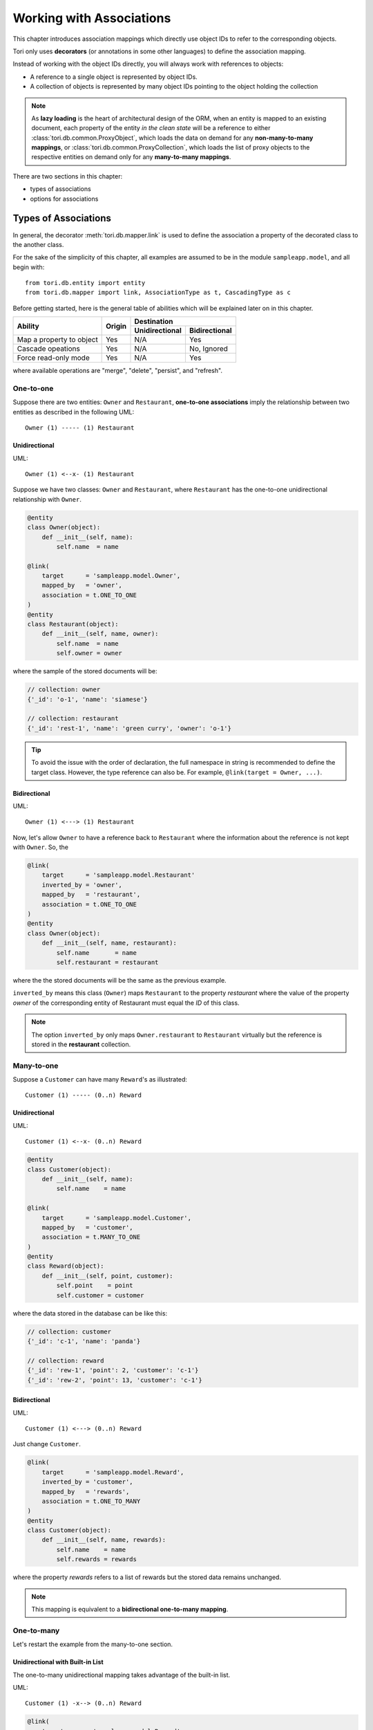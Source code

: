Working with Associations
*************************

This chapter introduces association mappings which directly use object IDs to
refer to the corresponding objects.

Tori only uses **decorators** (or annotations in some other languages) to define
the association mapping.

Instead of working with the object IDs directly, you will always work with
references to objects:

* A reference to a single object is represented by object IDs.
* A collection of objects is represented by many object IDs pointing to the
  object holding the collection

.. note::

    As **lazy loading** is the heart of architectural design of the ORM,
    when an entity is mapped to an existing document, each property of
    the entity *in the clean state* will be a reference to either
    :class:`tori.db.common.ProxyObject`, which loads the data on demand for any
    **non-many-to-many mappings**, or :class:`tori.db.common.ProxyCollection`,
    which loads the list of proxy objects to the respective entities on demand
    only for any **many-to-many mappings**.

There are two sections in this chapter:

* types of associations
* options for associations

Types of Associations
=====================

In general, the decorator :meth:`tori.db.mapper.link` is used to define the
association a property of the decorated class to the another class.

For the sake of the simplicity of this chapter, all examples are assumed to
be in the module ``sampleapp.model``, and all begin with::

    from tori.db.entity import entity
    from tori.db.mapper import link, AssociationType as t, CascadingType as c

Before getting started, here is the general table of abilities which will be
explained later on in this chapter.

+--------------------------+--------+----------------+---------------+
| Ability                  | Origin | Destination                    |
+                          +        +----------------+---------------+
|                          |        | Unidirectional | Bidirectional |
+==========================+========+================+===============+
| Map a property to object | Yes    | N/A            | Yes           |
+--------------------------+--------+----------------+---------------+
| Cascade opeations        | Yes    | N/A            | No, Ignored   |
+--------------------------+--------+----------------+---------------+
| Force read-only mode     | Yes    | N/A            | Yes           |
+--------------------------+--------+----------------+---------------+

where available operations are "merge", "delete", "persist", and "refresh".

One-to-one
----------

Suppose there are two entities: ``Owner`` and ``Restaurant``,
**one-to-one associations** imply the relationship between two entities as
described in the following UML::

     Owner (1) ----- (1) Restaurant

Unidirectional
~~~~~~~~~~~~~~

UML::

    Owner (1) <--x- (1) Restaurant

Suppose we have two classes: ``Owner`` and ``Restaurant``, where ``Restaurant``
has the one-to-one unidirectional relationship with ``Owner``.

.. code-block:: python

    @entity
    class Owner(object):
        def __init__(self, name):
            self.name  = name

    @link(
        target      = 'sampleapp.model.Owner',
        mapped_by   = 'owner',
        association = t.ONE_TO_ONE
    )
    @entity
    class Restaurant(object):
        def __init__(self, name, owner):
            self.name  = name
            self.owner = owner

where the sample of the stored documents will be:

.. code-block:: javascript

    // collection: owner
    {'_id': 'o-1', 'name': 'siamese'}

    // collection: restaurant
    {'_id': 'rest-1', 'name': 'green curry', 'owner': 'o-1'}

.. tip::

    To avoid the issue with the order of declaration, the full namespace in
    string is recommended to define the target class. However, the type
    reference can also be. For example, ``@link(target = Owner, ...)``.

Bidirectional
~~~~~~~~~~~~~

UML::

    Owner (1) <---> (1) Restaurant

Now, let's allow ``Owner`` to have a reference back to ``Restaurant`` where the
information about the reference is not kept with ``Owner``. So, the

.. code-block:: python

    @link(
        target      = 'sampleapp.model.Restaurant'
        inverted_by = 'owner',
        mapped_by   = 'restaurant',
        association = t.ONE_TO_ONE
    )
    @entity
    class Owner(object):
        def __init__(self, name, restaurant):
            self.name       = name
            self.restaurant = restaurant

where the the stored documents will be the same as the previous example.

``inverted_by`` means this class (``Owner``) maps ``Restaurant`` to the property
*restaurant* where the value of the property *owner* of the corresponding entity
of Restaurant must equal the *ID* of this class.

.. note::

    The option ``inverted_by`` only maps ``Owner.restaurant`` to ``Restaurant``
    virtually but the reference is stored in the **restaurant** collection.

Many-to-one
-----------

Suppose a ``Customer`` can have many ``Reward``'s as illustrated::

    Customer (1) ----- (0..n) Reward

Unidirectional
~~~~~~~~~~~~~~

UML::

    Customer (1) <--x- (0..n) Reward

.. code-block:: python

    @entity
    class Customer(object):
        def __init__(self, name):
            self.name    = name

    @link(
        target      = 'sampleapp.model.Customer',
        mapped_by   = 'customer',
        association = t.MANY_TO_ONE
    )
    @entity
    class Reward(object):
        def __init__(self, point, customer):
            self.point    = point
            self.customer = customer

where the data stored in the database can be like this:

.. code-block:: javascript

    // collection: customer
    {'_id': 'c-1', 'name': 'panda'}

    // collection: reward
    {'_id': 'rew-1', 'point': 2, 'customer': 'c-1'}
    {'_id': 'rew-2', 'point': 13, 'customer': 'c-1'}

.. _manual_orm_associations_m-1_bidirectional:

Bidirectional
~~~~~~~~~~~~~

UML::

    Customer (1) <---> (0..n) Reward

Just change ``Customer``.

.. code-block:: python

    @link(
        target      = 'sampleapp.model.Reward',
        inverted_by = 'customer',
        mapped_by   = 'rewards',
        association = t.ONE_TO_MANY
    )
    @entity
    class Customer(object):
        def __init__(self, name, rewards):
            self.name    = name
            self.rewards = rewards

where the property *rewards* refers to a list of rewards but the stored data
remains unchanged.

.. note:: This mapping is equivalent to a **bidirectional one-to-many mapping**.

One-to-many
-----------

Let's restart the example from the many-to-one section.

Unidirectional with Built-in List
~~~~~~~~~~~~~~~~~~~~~~~~~~~~~~~~~

The one-to-many unidirectional mapping takes advantage of the built-in list.

UML::

    Customer (1) -x--> (0..n) Reward

.. code-block:: python

    @link(
        target      = 'sampleapp.model.Reward',
        mapped_by   = 'rewards',
        association = t.ONE_TO_MANY
    )
    @entity
    class Customer(object):
        def __init__(self, name, rewards):
            self.name    = name
            self.rewards = rewards

    @entity
    class Reward(object):
        def __init__(self, point):
            self.point = point

where the property ``rewards`` is a unsorted iterable list of ``Reward`` objects
and the data stored in the database can be like this:

.. code-block:: javascript

    // collection: customer
    {'_id': 'c-1', 'name': 'panda', 'reward': ['rew-1', 'rew-2']}

    // collection: reward
    {'_id': 'rew-1', 'point': 2}
    {'_id': 'rew-2', 'point': 13}

.. warning::

    As there is no way to enforce relationships with built-in functionality of
    MongoDB and there will be constant checks for every write operation, it is
    not recommended to use unless it is for **reverse mapping** via the option
    ``inverted_by`` (see below for more information).

    Without a proper checker, which is not provided for performance sake, this
    mapping can be used like the **many-to-many join-collection mapping**.

Bidirectional
~~~~~~~~~~~~~

See :ref:`Many-to-one Bidirectional Association <manual_orm_associations_m-1_bidirectional>`.

Many-to-many
------------

Suppose there are ``Teacher`` and ``Student`` where students can have many
teachers and vise versa::

    Teacher (*) ----- (*) Student

Similar other ORMs, the many-to-many mapping uses the corresponding join
collection.

Unidirectional with Join Collection
~~~~~~~~~~~~~~~~~~~~~~~~~~~~~~~~~~~

UML::

    Teacher (*) <--x- (*) Student

.. code-block:: python

    @entity('teachers')
    class Teacher(object):
        def __init__(self, name):
            self.name = name

    @link(
        mapped_by   = 'teachers',
        target      = Teacher,
        association = AssociationType.MANY_TO_MANY,
        cascading   = [c.DELETE, c.PERSIST]
    )
    @entity('students')
    class Student(object):
        def __init__(self, name, teachers=[]):
            self.name     = name
            self.teachers = teachers

where the stored data can be like the following example:

.. code-block:: javascript

    // db.students.find()
    {'_id': 1, 'name': 'Shirou'}
    {'_id': 2, 'name': 'Shun'}
    {'_id': 3, 'name': 'Bob'}

    // db.teachers.find()
    {'_id': 1, 'name': 'John McCain'}
    {'_id': 2, 'name': 'Onizuka'}

    // db.students_teachers.find() // -> join collection
    {'_id': 1, 'origin': 1, 'destination': 1}
    {'_id': 2, 'origin': 1, 'destination': 2}
    {'_id': 3, 'origin': 2, 'destination': 2}
    {'_id': 4, 'origin': 3, 'destination': 1}

Bidirectional
~~~~~~~~~~~~~

Under development for Tori 2.1 (https://github.com/shiroyuki/Tori/issues/27).

Options for Associations
========================

The decorator :meth:`tori.db.mapper.link` has the following options:

=========== ======================================================================================================
Option      Description
=========== ======================================================================================================
association the type of associations (See :class:`tori.db.mapper.AssociationType`.)
cascading   the list of allowed cascading operations (See :doc:`cascading` :class:`tori.db.mapper.CascadingType`.)
inverted_by the name of property used where **enable the reverse mapping if defined**
mapped_by   the name of property to be map
read_only   the flag to disable property setters (only usable with :class:`tori.db.common.ProxyObject`.)
target      the full name of class or the actual class
=========== ======================================================================================================

.. seealso:: :doc:`../../api/db/index`
